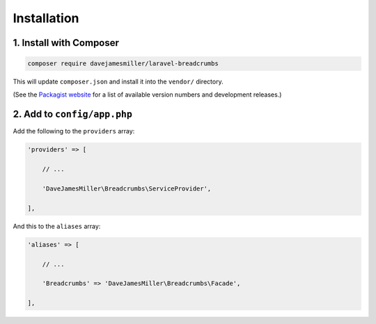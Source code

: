 ################################################################################
 Installation
################################################################################

.. only:: html

    .. contents::
        :local:


================================================================================
 1. Install with Composer
================================================================================

.. code-block:: bash

    composer require davejamesmiller/laravel-breadcrumbs

This will update ``composer.json`` and install it into the ``vendor/`` directory.

(See the `Packagist website <https://packagist.org/packages/davejamesmiller/laravel-breadcrumbs>`_ for a list of available version numbers and development releases.)


================================================================================
 2. Add to ``config/app.php``
================================================================================

Add the following to the ``providers`` array:

.. code-block:: php

    'providers' => [

        // ...

        'DaveJamesMiller\Breadcrumbs\ServiceProvider',

    ],

And this to the ``aliases`` array:

.. code-block:: php

    'aliases' => [

        // ...

        'Breadcrumbs' => 'DaveJamesMiller\Breadcrumbs\Facade',

    ],
